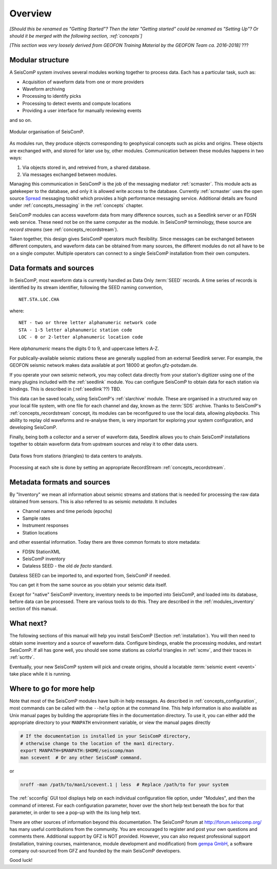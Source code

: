.. _overview:

********
Overview
********

*[Should this be renamed as "Getting Started"? Then the later "Getting started" could be renamed as "Setting Up"? Or should it be merged with the following section, :ref:`concepts`]*

*[This section was very loosely derived from GEOFON Training Material by the GEOFON Team ca. 2016-2018]* ???


Modular structure
=================

A SeisComP system involves several modules working together to process data.
Each has a particular task, such as:

* Acquisition of waveform data from one or more providers

* Waveform archiving

* Processing to identify picks

* Processing to detect events and compute locations

* Providing a user interface for manually reviewing events

and so on.

.. figure::  media/overview_modules.png
   :width: 16cm
   :align: center

   Modular organisation of SeisComP.

As modules run, they produce objects corresponding to geophysical concepts
such as picks and origins.
These objects are exchanged with, and stored for later use by, other modules.
Communication between these modules happens in two ways:

#. Via objects stored in, and retreived from, a shared database.
#. Via messages exchanged between modules.

Managing this communication in SeisComP is the job of the messaging
mediator :ref:`scmaster`.
This module acts as gatekeeper to the database, and only it is allowed
write access to the database.
Currently  :ref:`scmaster` uses the open source
`Spread <http://www.spread.org>`_ messaging toolkit
which provides a high performance messaging service.
Additional details are found under :ref:`concepts_messaging` in the :ref:`concepts` chapter.

SeisComP modules can access waveform data from many difference sources,
such as a Seedlink server or an FDSN web service.
These need not be on the same computer as the module.
In SeisComP terminology, these source are *record streams*
(see :ref:`concepts_recordstream`).

Taken together, this design gives SeisComP operators much flexibility.
Since messages can be exchanged between different computers, and
waveform data can be obtained from many sources, the different modules
do not all have to be on a single computer.
Multiple operators can connect to a single SeisComP installation from their own computers.



Data formats and sources
========================

In SeisComP, most waveform data is currently handled as Data Only
:term:`SEED` records.
A time series of records is identified by its stream identifier,
following the SEED naming convention, ::

  NET.STA.LOC.CHA

where::

  NET - two or three letter alphanumeric network code
  STA - 1-5 letter alphanumeric station code
  LOC - 0 or 2-letter alphanumeric location code

Here *alphanumeric* means the digits 0 to 9, and uppercase letters A-Z.

For publically-available seismic stations these are generally supplied
from an external Seedlink server.
For example, the GEOFON seismic network makes data available at port 18000
at geofon.gfz-potsdam.de.

If you operate your own seismic network, you may collect data directly
from your station's digitizer using one of the many plugins included with
the :ref:`seedlink` module.
You can configure SeisComP to obtain data for each station via bindings.
This is described in (:ref:`seedlink`??) TBD.

This data can be saved locally, using SeisComP's :ref:`slarchive` module.
These are organised in a structured way on your local file system,
with one file for each channel and day, known as the :term:`SDS` archive.
Thanks to SeisComP's :ref:`concepts_recordstream` concept, its modules
can be reconfigured to use the local data, allowing *playbacks*.
This ability to replay old waveforms and re-analyse them, is very
important for exploring your system configuration, and developing
SeisComP.

Finally, being both a collector and a server of waveform data,
Seedlink allows you to chain SeisComP installations together to
obtain waveform data from upstream sources and relay it to other data users.

.. figure::  media/overview_dataflow_chain.png
   :width: 16cm
   :align: center

   Data flows from stations (triangles) to data centers to analysts.

Processing at each site is done by setting
an appropriate RecordStream :ref:`concepts_recordstream`.

Metadata formats and sources
============================

By "Inventory" we mean all information about seismic streams and stations
that is needed for processing the raw data obtained from sensors.
This is also referred to as seismic *metadata*.
It includes

* Channel names and time periods (epochs)
* Sample rates
* Instrument responses
* Station locations

and other essential information.
Today there are three common formats to store metadata:

* FDSN StationXML
* SeisComP inventory
* Dataless SEED - the old *de facto* standard.

Dataless SEED can be imported to, and exported from, SeisComP if needed.

You can get it from the same source as you obtain your seismic data itself.

Except for "native" SeisComP inventory, inventory needs to be imported
into SeisComP, and loaded into its database, before data can be processed.
There are various tools to do this.
They are described in the :ref:`modules_inventory` section of this manual.


What next?
==========

The following sections of this manual will help you install SeisComP
(Section :ref:`installation`).
You will then need to obtain some inventory and a source of waveform data.
Configure bindings, enable the processing modules, and restart SeisComP.
If all has gone well, you should see some stations as colorful triangles in
:ref:`scmv`,
and their traces in
:ref:`scrttv`.

Eventually, your new SeisComP system will pick and create origins,
should a locatable :term:`seismic event <event>` take place while it
is running.


Where to go for more help
=========================

Note that most of the SeisComP modules have built-in help messages.
As described in :ref:`concepts_configuration`, most commands can be called with the ``--help`` option at the command line.
This help information is also available as Unix manual pages by
building the appropriate files in the documentation directory.
To use it, you can either add the appropriate directory to your ``MANPATH`` environment variable, or view the manual pages directly

.. code-block:: sh

   # If the documentation is installed in your SeisComP directory,
   # otherwise change to the location of the man1 directory.
   export MANPATH=$MANPATH:$HOME/seiscomp/man
   man scevent  # Or any other SeisComP command.

or

.. code-block:: sh

   nroff -man /path/to/man1/scevent.1 | less  # Replace /path/to for your system

The :ref:`scconfig` GUI tool displays help on each individual
configuration file option, under "Modules", and then the command of interest.
For each configuration parameter, hover over the short help text
beneath the box for that parameter, in order to see a pop-up with the
its long help text.

There are other sources of information beyond this documentation.
The SeisComP forum at
`http://forum.seiscomp.org/ <http://forum.seiscomp.org/>`_
has many useful contributions from the community.
You are encouraged to register and post your own questions and comments there.
Additional support by GFZ is NOT provided.
However, you can also request professional support
(installation, training courses, maintenance, module development and modification)
from `gempa GmbH <http://www.gempa.de/>`_, a software company out-sourced from GFZ
and founded by the main SeisComP developers.

Good luck!
